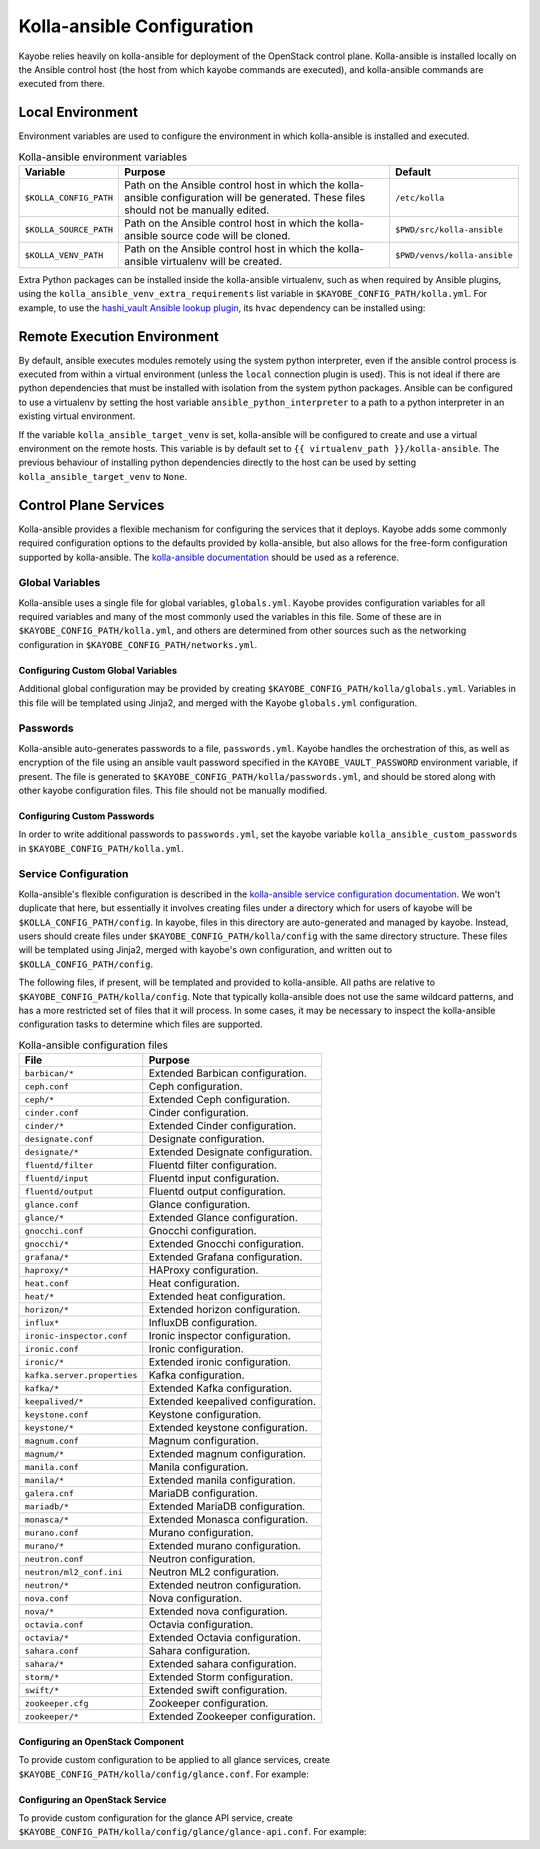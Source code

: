 ===========================
Kolla-ansible Configuration
===========================

Kayobe relies heavily on kolla-ansible for deployment of the OpenStack control
plane. Kolla-ansible is installed locally on the Ansible control host (the host
from which kayobe commands are executed), and kolla-ansible commands are
executed from there.

Local Environment
=================

Environment variables are used to configure the environment in which
kolla-ansible is installed and executed.

.. table:: Kolla-ansible environment variables

   ====================== ================================================== ============================
   Variable               Purpose                                            Default
   ====================== ================================================== ============================
   ``$KOLLA_CONFIG_PATH`` Path on the Ansible control host in which          ``/etc/kolla``
                          the kolla-ansible configuration will be generated.
                          These files should not be manually edited.
   ``$KOLLA_SOURCE_PATH`` Path on the Ansible control host in which          ``$PWD/src/kolla-ansible``
                          the kolla-ansible source code will be cloned.
   ``$KOLLA_VENV_PATH``   Path on the Ansible control host in which          ``$PWD/venvs/kolla-ansible``
                          the kolla-ansible virtualenv will be created.
   ====================== ================================================== ============================

Extra Python packages can be installed inside the kolla-ansible virtualenv,
such as when required by Ansible plugins, using the
``kolla_ansible_venv_extra_requirements`` list variable in
``$KAYOBE_CONFIG_PATH/kolla.yml``. For example, to use the `hashi_vault Ansible
lookup plugin
<https://docs.ansible.com/ansible/devel/plugins/lookup/hashi_vault.html>`_, its
``hvac`` dependency can be installed using:

.. code-block:: yaml
   :caption: ``$KAYOBE_CONFIG_PATH/kolla.yml``

   ---
   # Extra requirements to install inside the kolla-ansible virtualenv.
   kolla_ansible_venv_extra_requirements:
     - "hvac"

.. _configuration-kolla-ansible-venv:

Remote Execution Environment
============================

By default, ansible executes modules remotely using the system python
interpreter, even if the ansible control process is executed from within a
virtual environment (unless the ``local`` connection plugin is used).
This is not ideal if there are python dependencies that must be installed
with isolation from the system python packages. Ansible can be configured to
use a virtualenv by setting the host variable ``ansible_python_interpreter``
to a path to a python interpreter in an existing virtual environment.

If the variable ``kolla_ansible_target_venv`` is set, kolla-ansible will be
configured to create and use a virtual environment on the remote hosts.
This variable is by default set to ``{{ virtualenv_path }}/kolla-ansible``.
The previous behaviour of installing python dependencies directly to the host
can be used by setting ``kolla_ansible_target_venv`` to ``None``.

Control Plane Services
======================

Kolla-ansible provides a flexible mechanism for configuring the services that
it deploys. Kayobe adds some commonly required configuration options to the
defaults provided by kolla-ansible, but also allows for the free-form
configuration supported by kolla-ansible. The `kolla-ansible documentation
<https://docs.openstack.org/kolla-ansible/latest/>`_ should be used as a
reference.

Global Variables
----------------

Kolla-ansible uses a single file for global variables, ``globals.yml``. Kayobe
provides configuration variables for all required variables and many of the
most commonly used the variables in this file. Some of these are in
``$KAYOBE_CONFIG_PATH/kolla.yml``, and others are determined from other sources
such as the networking configuration in ``$KAYOBE_CONFIG_PATH/networks.yml``.

Configuring Custom Global Variables
^^^^^^^^^^^^^^^^^^^^^^^^^^^^^^^^^^^

Additional global configuration may be provided by creating
``$KAYOBE_CONFIG_PATH/kolla/globals.yml``. Variables in this file will be
templated using Jinja2, and merged with the Kayobe ``globals.yml``
configuration.

.. code-block:: yaml
   :caption: ``$KAYOBE_CONFIG_PATH/kolla/globals.yml``

   ---
   # Use a custom tag for the nova-api container image.
   nova_api_tag: v1.2.3

Passwords
---------

Kolla-ansible auto-generates passwords to a file, ``passwords.yml``. Kayobe
handles the orchestration of this, as well as encryption of the file using an
ansible vault password specified in the ``KAYOBE_VAULT_PASSWORD`` environment
variable, if present. The file is generated to
``$KAYOBE_CONFIG_PATH/kolla/passwords.yml``, and should be stored along with
other kayobe configuration files. This file should not be manually modified.

Configuring Custom Passwords
^^^^^^^^^^^^^^^^^^^^^^^^^^^^

In order to write additional passwords to ``passwords.yml``, set the kayobe
variable ``kolla_ansible_custom_passwords`` in
``$KAYOBE_CONFIG_PATH/kolla.yml``.

.. code-block:: yaml
   :caption: ``$KAYOBE_CONFIG_PATH/kolla.yml``

   ---
   # Dictionary containing custom passwords to add or override in the Kolla
   # passwords file.
   kolla_ansible_custom_passwords: >
     {{ kolla_ansible_default_custom_passwords |
        combine({'my_custom_password': 'correcthorsebatterystaple'}) }}

Service Configuration
---------------------

Kolla-ansible's flexible configuration is described in the `kolla-ansible
service configuration documentation
<https://docs.openstack.org/kolla-ansible/latest/admin/advanced-configuration.html#openstack-service-configuration-in-kolla>`_.
We won't duplicate that here, but essentially it involves creating files under
a directory which for users of kayobe will be ``$KOLLA_CONFIG_PATH/config``. In
kayobe, files in this directory are auto-generated and managed by kayobe.
Instead, users should create files under ``$KAYOBE_CONFIG_PATH/kolla/config``
with the same directory structure.  These files will be templated using Jinja2,
merged with kayobe's own configuration, and written out to
``$KOLLA_CONFIG_PATH/config``.

The following files, if present, will be templated and provided to
kolla-ansible.  All paths are relative to ``$KAYOBE_CONFIG_PATH/kolla/config``.
Note that typically kolla-ansible does not use the same wildcard patterns, and
has a more restricted set of files that it will process.  In some cases, it may
be necessary to inspect the kolla-ansible configuration tasks to determine
which files are supported.

.. table:: Kolla-ansible configuration files

   =============================== =======================================================
   File                            Purpose
   =============================== =======================================================
   ``barbican/*``                  Extended Barbican configuration.
   ``ceph.conf``                   Ceph configuration.
   ``ceph/*``                      Extended Ceph configuration.
   ``cinder.conf``                 Cinder configuration.
   ``cinder/*``                    Extended Cinder configuration.
   ``designate.conf``              Designate configuration.
   ``designate/*``                 Extended Designate configuration.
   ``fluentd/filter``              Fluentd filter configuration.
   ``fluentd/input``               Fluentd input configuration.
   ``fluentd/output``              Fluentd output configuration.
   ``glance.conf``                 Glance configuration.
   ``glance/*``                    Extended Glance configuration.
   ``gnocchi.conf``                Gnocchi configuration.
   ``gnocchi/*``                   Extended Gnocchi configuration.
   ``grafana/*``                   Extended Grafana configuration.
   ``haproxy/*``                   HAProxy configuration.
   ``heat.conf``                   Heat configuration.
   ``heat/*``                      Extended heat configuration.
   ``horizon/*``                   Extended horizon configuration.
   ``influx*``                     InfluxDB configuration.
   ``ironic-inspector.conf``       Ironic inspector configuration.
   ``ironic.conf``                 Ironic configuration.
   ``ironic/*``                    Extended ironic configuration.
   ``kafka.server.properties``     Kafka configuration.
   ``kafka/*``                     Extended Kafka configuration.
   ``keepalived/*``                Extended keepalived configuration.
   ``keystone.conf``               Keystone configuration.
   ``keystone/*``                  Extended keystone configuration.
   ``magnum.conf``                 Magnum configuration.
   ``magnum/*``                    Extended magnum configuration.
   ``manila.conf``                 Manila configuration.
   ``manila/*``                    Extended manila configuration.
   ``galera.cnf``                  MariaDB configuration.
   ``mariadb/*``                   Extended MariaDB configuration.
   ``monasca/*``                   Extended Monasca configuration.
   ``murano.conf``                 Murano configuration.
   ``murano/*``                    Extended murano configuration.
   ``neutron.conf``                Neutron configuration.
   ``neutron/ml2_conf.ini``        Neutron ML2 configuration.
   ``neutron/*``                   Extended neutron configuration.
   ``nova.conf``                   Nova configuration.
   ``nova/*``                      Extended nova configuration.
   ``octavia.conf``                Octavia configuration.
   ``octavia/*``                   Extended Octavia configuration.
   ``sahara.conf``                 Sahara configuration.
   ``sahara/*``                    Extended sahara configuration.
   ``storm/*``                     Extended Storm configuration.
   ``swift/*``                     Extended swift configuration.
   ``zookeeper.cfg``               Zookeeper configuration.
   ``zookeeper/*``                 Extended Zookeeper configuration.
   =============================== =======================================================

Configuring an OpenStack Component
^^^^^^^^^^^^^^^^^^^^^^^^^^^^^^^^^^

To provide custom configuration to be applied to all glance services, create
``$KAYOBE_CONFIG_PATH/kolla/config/glance.conf``.  For example:

.. code-block:: yaml
   :caption: ``$KAYOBE_CONFIG_PATH/kolla/config/glance.conf``

   [DEFAULT]
   api_limit_max = 500

Configuring an OpenStack Service
^^^^^^^^^^^^^^^^^^^^^^^^^^^^^^^^

To provide custom configuration for the glance API service, create
``$KAYOBE_CONFIG_PATH/kolla/config/glance/glance-api.conf``.  For example:

.. code-block:: yaml
   :caption: ``$KAYOBE_CONFIG_PATH/kolla/config/glance/glance-api.conf``

   [DEFAULT]
   api_limit_max = 500
